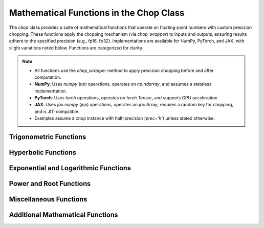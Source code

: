 Mathematical Functions in the Chop Class
========================================

The `chop` class provides a suite of mathematical functions that operate on floating-point numbers with custom precision chopping. These functions apply the chopping mechanism (via `chop_wrapper`) to inputs and outputs, ensuring results adhere to the specified precision (e.g., fp16, fp32). Implementations are available for NumPy, PyTorch, and JAX, with slight variations noted below. Functions are categorized for clarity.

.. note::
   - All functions use the `chop_wrapper` method to apply precision chopping before and after computation.
   - **NumPy**: Uses `numpy` (`np`) operations, operates on `np.ndarray`, and assumes a stateless implementation.
   - **PyTorch**: Uses `torch` operations, operates on `torch.Tensor`, and supports GPU acceleration.
   - **JAX**: Uses `jax.numpy` (`jnp`) operations, operates on `jax.Array`, requires a random key for chopping, and is JIT-compatible.
   - Examples assume a `chop` instance with half-precision (`prec='h'`) unless stated otherwise.

Trigonometric Functions
-----------------------

.. function:: sin(x)

   Compute the sine of `x` with chopping.

   :param x: Input array/tensor (real-valued).
   :type x: np.ndarray (NumPy), torch.Tensor (PyTorch), or jax.Array (JAX)
   :return: Chopped sine of `x`.
   :rtype: np.ndarray (NumPy), torch.Tensor (PyTorch), or jax.Array (JAX)

   **Example (NumPy):**

   .. code-block:: python

      import numpy as np
      chopper = chop(prec='h')
      x = np.array([0.0, 1.5708])  # ~[0, pi/2]
      result = chopper.sin(x)
      print(result)  # Expected: ~[0.0, 1.0] with chopping

   **Example (PyTorch):**

   .. code-block:: python

      import torch
      chopper = chop(prec='h')
      x = torch.tensor([0.0, 1.5708])
      result = chopper.sin(x)
      print(result)  # Expected: ~[0.0, 1.0] with chopping

   **Example (JAX):**

   .. code-block:: python

      import jax.numpy as jnp
      chopper = chop(prec='h')
      x = jnp.array([0.0, 1.5708])
      result = chopper.sin(x)
      print(result)  # Expected: ~[0.0, 1.0] with chopping

.. function:: cos(x)

   Compute the cosine of `x` with chopping.

   :param x: Input array/tensor (real-valued).
   :type x: np.ndarray (NumPy), torch.Tensor (PyTorch), or jax.Array (JAX)
   :return: Chopped cosine of `x`.
   :rtype: np.ndarray (NumPy), torch.Tensor (PyTorch), or jax.Array (JAX)

.. function:: tan(x)

   Compute the tangent of `x` with chopping.

   :param x: Input array/tensor (real-valued).
   :type x: np.ndarray (NumPy), torch.Tensor (PyTorch), or jax.Array (JAX)
   :return: Chopped tangent of `x`.
   :rtype: np.ndarray (NumPy), torch.Tensor (PyTorch), or jax.Array (JAX)

.. function:: arcsin(x)

   Compute the arcsine of `x` with chopping. Input must be in [-1, 1].

   :param x: Input array/tensor in [-1, 1].
   :type x: np.ndarray (NumPy), torch.Tensor (PyTorch), or jax.Array (JAX)
   :return: Chopped arcsine of `x`.
   :rtype: np.ndarray (NumPy), torch.Tensor (PyTorch), or jax.Array (JAX)
   :raises ValueError: If any element of `x` is not in [-1, 1].

.. function:: arccos(x)

   Compute the arccosine of `x` with chopping. Input must be in [-1, 1].

   :param x: Input array/tensor in [-1, 1].
   :type x: np.ndarray (NumPy), torch.Tensor (PyTorch), or jax.Array (JAX)
   :return: Chopped arccosine of `x`.
   :rtype: np.ndarray (NumPy), torch.Tensor (PyTorch), or jax.Array (JAX)
   :raises ValueError: If any element of `x` is not in [-1, 1].

.. function:: arctan(x)

   Compute the arctangent of `x` with chopping.

   :param x: Input array/tensor (real-valued).
   :type x: np.ndarray (NumPy), torch.Tensor (PyTorch), or jax.Array (JAX)
   :return: Chopped arctangent of `x`.
   :rtype: np.ndarray (NumPy), torch.Tensor (PyTorch), or jax.Array (JAX)

Hyperbolic Functions
--------------------

.. function:: sinh(x)

   Compute the hyperbolic sine of `x` with chopping.

   :param x: Input array/tensor (real-valued).
   :type x: np.ndarray (NumPy), torch.Tensor (PyTorch), or jax.Array (JAX)
   :return: Chopped hyperbolic sine of `x`.
   :rtype: np.ndarray (NumPy), torch.Tensor (PyTorch), or jax.Array (JAX)

.. function:: cosh(x)

   Compute the hyperbolic cosine of `x` with chopping.

   :param x: Input array/tensor (real-valued).
   :type x: np.ndarray (NumPy), torch.Tensor (PyTorch), or jax.Array (JAX)
   :return: Chopped hyperbolic cosine of `x`.
   :rtype: np.ndarray (NumPy), torch.Tensor (PyTorch), or jax.Array (JAX)

.. function:: tanh(x)

   Compute the hyperbolic tangent of `x` with chopping.

   :param x: Input array/tensor (real-valued).
   :type x: np.ndarray (NumPy), torch.Tensor (PyTorch), or jax.Array (JAX)
   :return: Chopped hyperbolic tangent of `x`.
   :rtype: np.ndarray (NumPy), torch.Tensor (PyTorch), or jax.Array (JAX)

.. function:: arcsinh(x)

   Compute the inverse hyperbolic sine of `x` with chopping.

   :param x: Input array/tensor (real-valued).
   :type x: np.ndarray (NumPy), torch.Tensor (PyTorch), or jax.Array (JAX)
   :return: Chopped inverse hyperbolic sine of `x`.
   :rtype: np.ndarray (NumPy), torch.Tensor (PyTorch), or jax.Array (JAX)

.. function:: arccosh(x)

   Compute the inverse hyperbolic cosine of `x` with chopping. Input must be >= 1.

   :param x: Input array/tensor (>= 1).
   :type x: np.ndarray (NumPy), torch.Tensor (PyTorch), or jax.Array (JAX)
   :return: Chopped inverse hyperbolic cosine of `x`.
   :rtype: np.ndarray (NumPy), torch.Tensor (PyTorch), or jax.Array (JAX)
   :raises ValueError: If any element of `x` is < 1.

.. function:: arctanh(x)

   Compute the inverse hyperbolic tangent of `x` with chopping. Input must be in (-1, 1).

   :param x: Input array/tensor in (-1, 1).
   :type x: np.ndarray (NumPy), torch.Tensor (PyTorch), or jax.Array (JAX)
   :return: Chopped inverse hyperbolic tangent of `x`.
   :rtype: np.ndarray (NumPy), torch.Tensor (PyTorch), or jax.Array (JAX)
   :raises ValueError: If any element of `x` is not in (-1, 1).

Exponential and Logarithmic Functions
-------------------------------------

.. function:: exp(x)

   Compute the exponential of `x` with chopping.

   :param x: Input array/tensor (real-valued).
   :type x: np.ndarray (NumPy), torch.Tensor (PyTorch), or jax.Array (JAX)
   :return: Chopped exponential of `x`.
   :rtype: np.ndarray (NumPy), torch.Tensor (PyTorch), or jax.Array (JAX)

.. function:: expm1(x)

   Compute exp(x) - 1 with chopping, optimized for small `x`.

   :param x: Input array/tensor (real-valued).
   :type x: np.ndarray (NumPy), torch.Tensor (PyTorch), or jax.Array (JAX)
   :return: Chopped exp(x) - 1.
   :rtype: np.ndarray (NumPy), torch.Tensor (PyTorch), or jax.Array (JAX)

.. function:: log(x)

   Compute the natural logarithm of `x` with chopping. Input must be positive.

   :param x: Input array/tensor (> 0).
   :type x: np.ndarray (NumPy), torch.Tensor (PyTorch), or jax.Array (JAX)
   :return: Chopped natural logarithm of `x`.
   :rtype: np.ndarray (NumPy), torch.Tensor (PyTorch), or jax.Array (JAX)
   :raises ValueError: If any element of `x` is <= 0.

.. function:: log10(x)

   Compute the base-10 logarithm of `x` with chopping. Input must be positive.

   :param x: Input array/tensor (> 0).
   :type x: np.ndarray (NumPy), torch.Tensor (PyTorch), or jax.Array (JAX)
   :return: Chopped base-10 logarithm of `x`.
   :rtype: np.ndarray (NumPy), torch.Tensor (PyTorch), or jax.Array (JAX)
   :raises ValueError: If any element of `x` is <= 0.

.. function:: log2(x)

   Compute the base-2 logarithm of `x` with chopping. Input must be positive.

   :param x: Input array/tensor (> 0).
   :type x: np.ndarray (NumPy), torch.Tensor (PyTorch), or jax.Array (JAX)
   :return: Chopped base-2 logarithm of `x`.
   :rtype: np.ndarray (NumPy), torch.Tensor (PyTorch), or jax.Array (JAX)
   :raises ValueError: If any element of `x` is <= 0.

.. function:: log1p(x)

   Compute log(1 + x) with chopping, optimized for small `x`. Input must be > -1.

   :param x: Input array/tensor (> -1).
   :type x: np.ndarray (NumPy), torch.Tensor (PyTorch), or jax.Array (JAX)
   :return: Chopped log(1 + x).
   :rtype: np.ndarray (NumPy), torch.Tensor (PyTorch), or jax.Array (JAX)
   :raises ValueError: If any element of `x` is <= -1.

Power and Root Functions
------------------------

.. function:: sqrt(x)

   Compute the square root of `x` with chopping. Input must be non-negative.

   :param x: Input array/tensor (>= 0).
   :type x: np.ndarray (NumPy), torch.Tensor (PyTorch), or jax.Array (JAX)
   :return: Chopped square root of `x`.
   :rtype: np.ndarray (NumPy), torch.Tensor (PyTorch), or jax.Array (JAX)
   :raises ValueError: If any element of `x` is < 0.

.. function:: cbrt(x)

   Compute the cube root of `x` with chopping.

   :param x: Input array/tensor (real-valued).
   :type x: np.ndarray (NumPy), torch.Tensor (PyTorch), or jax.Array (JAX)
   :return: Chopped cube root of `x`.
   :rtype: np.ndarray (NumPy), torch.Tensor (PyTorch), or jax.Array (JAX)

Miscellaneous Functions
-----------------------

.. function:: abs(x)

   Compute the absolute value of `x` with chopping.

   :param x: Input array/tensor (real or complex).
   :type x: np.ndarray (NumPy), torch.Tensor (PyTorch), or jax.Array (JAX)
   :return: Chopped absolute value of `x`.
   :rtype: np.ndarray (NumPy), torch.Tensor (PyTorch), or jax.Array (JAX)

.. function:: reciprocal(x)

   Compute the reciprocal (1/x) of `x` with chopping. Input must not be zero.

   :param x: Input array/tensor (!= 0).
   :type x: np.ndarray (NumPy), torch.Tensor (PyTorch), or jax.Array (JAX)
   :return: Chopped reciprocal of `x`.
   :rtype: np.ndarray (NumPy), torch.Tensor (PyTorch), or jax.Array (JAX)
   :raises ValueError: If any element of `x` is 0.

.. function:: square(x)

   Compute the square of `x` with chopping.

   :param x: Input array/tensor (real-valued).
   :type x: np.ndarray (NumPy), torch.Tensor (PyTorch), or jax.Array (JAX)
   :return: Chopped square of `x`.
   :rtype: np.ndarray (NumPy), torch.Tensor (PyTorch), or jax.Array (JAX)

Additional Mathematical Functions
---------------------------------

.. function:: frexp(x)

   Decompose `x` into mantissa and exponent with chopping applied to mantissa.

   :param x: Input array/tensor (real-valued).
   :type x: np.ndarray (NumPy), torch.Tensor (PyTorch), or jax.Array (JAX)
   :return: Tuple of (chopped mantissa, exponent).
   :rtype: tuple (np.ndarray, np.ndarray) (NumPy), (torch.Tensor, torch.Tensor) (PyTorch), or (jax.Array, jax.Array) (JAX)

.. function:: hypot(x, y)

   Compute the Euclidean norm sqrt(x^2 + y^2) with chopping.

   :param x: First input array/tensor (real-valued).
   :param y: Second input array/tensor (real-valued).
   :type x: np.ndarray (NumPy), torch.Tensor (PyTorch), or jax.Array (JAX)
   :type y: np.ndarray (NumPy), torch.Tensor (PyTorch), or jax.Array (JAX)
   :return: Chopped Euclidean norm.
   :rtype: np.ndarray (NumPy), torch.Tensor (PyTorch), or jax.Array (JAX)

.. function:: diff(x, n=1)

   Compute the n-th order difference of `x` with chopping.

   :param x: Input array/tensor (real-valued).
   :param n: Order of difference (default: 1).
   :type x: np.ndarray (NumPy), torch.Tensor (PyTorch), or jax.Array (JAX)
   :type n: int
   :return: Chopped n-th order difference.
   :rtype: np.ndarray (NumPy), torch.Tensor (PyTorch), or jax.Array (JAX)

.. function:: power(x, y)

   Compute x raised to the power y with chopping.

   :param x: Base array/tensor (real-valued).
   :param y: Exponent array/tensor (real-valued).
   :type x: np.ndarray (NumPy), torch.Tensor (PyTorch), or jax.Array (JAX)
   :type y: np.ndarray (NumPy), torch.Tensor (PyTorch), or jax.Array (JAX)
   :return: Chopped x^y.
   :rtype: np.ndarray (NumPy), torch.Tensor (PyTorch), or jax.Array (JAX)